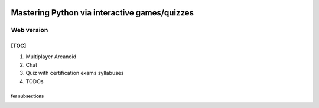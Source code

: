 .. image:: https://img.shields.io/badge/code%20style-black-000000.svg
    :target: https://github.com/psf/black

.. image:: https://img.shields.io/badge/pre--commit-enabled-brightgreen?logo=pre-commit&logoColor=white
   :target: https://github.com/pre-commit/pre-commit
   :alt: pre-commit

.. image:: https://img.shields.io/badge/security-bandit-yellow.svg
    :target: https://github.com/PyCQA/bandit
    :alt: Security Status

Mastering Python via interactive games/quizzes
##############################################

Web version
***********

[TOC]
=====
1. Multiplayer Arcanoid
2. Chat
3. Quiz with certification exams syllabuses
#. TODOs


for subsections
----------
